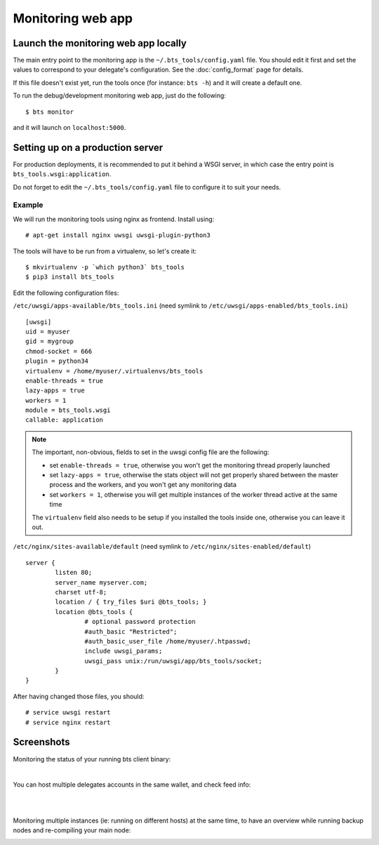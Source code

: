 
Monitoring web app
==================

Launch the monitoring web app locally
-------------------------------------

The main entry point to the monitoring app is the ``~/.bts_tools/config.yaml``
file. You should edit it first and set the values to correspond to your
delegate's configuration. See the :doc:`config_format` page for details.

If this file doesn't exist yet, run the tools
once (for instance: ``bts -h``) and it will create a default one.

To run the debug/development monitoring web app, just do the following:

::

    $ bts monitor

and it will launch on ``localhost:5000``.


.. _production server:

Setting up on a production server
---------------------------------

For production deployments, it is recommended to put it behind a WSGI
server, in which case the entry point is
``bts_tools.wsgi:application``.

Do not forget to edit the ``~/.bts_tools/config.yaml`` file to configure
it to suit your needs.

Example
~~~~~~~

We will run the monitoring tools using nginx as frontend. Install using::

    # apt-get install nginx uwsgi uwsgi-plugin-python3

The tools will have to be run from a virtualenv, so let's create it::

    $ mkvirtualenv -p `which python3` bts_tools
    $ pip3 install bts_tools

Edit the following configuration files:

``/etc/uwsgi/apps-available/bts_tools.ini`` (need symlink to ``/etc/uwsgi/apps-enabled/bts_tools.ini``)
::

    [uwsgi]
    uid = myuser
    gid = mygroup
    chmod-socket = 666
    plugin = python34
    virtualenv = /home/myuser/.virtualenvs/bts_tools
    enable-threads = true
    lazy-apps = true
    workers = 1
    module = bts_tools.wsgi
    callable: application

.. note:: The important, non-obvious, fields to set in the uwsgi config file are the following:

   - set ``enable-threads = true``, otherwise you won't get the monitoring
     thread properly launched
   - set ``lazy-apps = true``, otherwise the stats object will not get
     properly shared between the master process and the workers, and you
     won't get any monitoring data
   - set ``workers = 1``, otherwise you will get multiple instances of the
     worker thread active at the same time

   The ``virtualenv`` field also needs to be setup if you installed the tools
   inside one, otherwise you can leave it out.


``/etc/nginx/sites-available/default`` (need symlink to ``/etc/nginx/sites-enabled/default``)
::

    server {
            listen 80;
            server_name myserver.com;
            charset utf-8;
            location / { try_files $uri @bts_tools; }
            location @bts_tools {
                    # optional password protection
                    #auth_basic "Restricted";
                    #auth_basic_user_file /home/myuser/.htpasswd;
                    include uwsgi_params;
                    uwsgi_pass unix:/run/uwsgi/app/bts_tools/socket;
            }
    }

After having changed those files, you should::

    # service uwsgi restart
    # service nginx restart


Screenshots
-----------

Monitoring the status of your running bts client binary:

.. image:: ../bts_tools_screenshot.png
   :alt: Status screenshot

|

You can host multiple delegates accounts in the same wallet, and check feed info:

.. image:: ../bts_tools_screenshot2.png
   :alt: Info screenshot

|
|

Monitoring multiple instances (ie: running on different hosts) at the same time,
to have an overview while running backup nodes and re-compiling your main node:

.. image:: ../bts_tools_screenshot3.png
   :alt: Info screenshot
